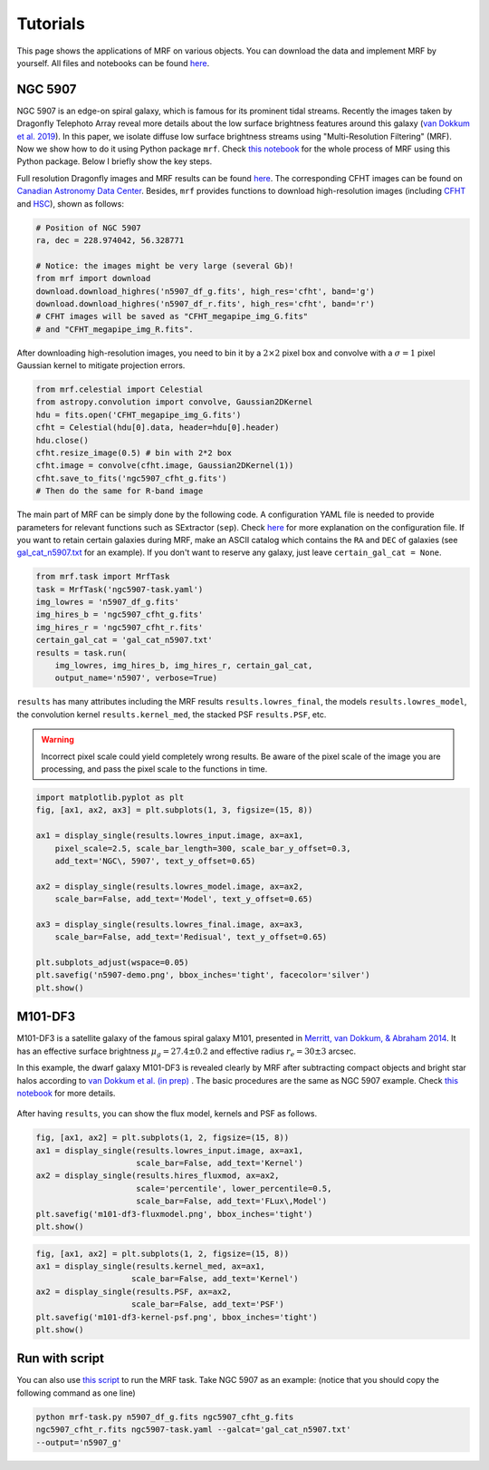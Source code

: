 Tutorials
---------
This page shows the applications of MRF on various objects. You can download the data and implement MRF by yourself. All files and notebooks can be found `here <https://github.com/AstroJacobLi/mrf/tree/master/examples>`_.  

NGC 5907
^^^^^^^^^
NGC 5907 is an edge-on spiral galaxy, which is famous for its prominent tidal streams. Recently the images taken by Dragonfly Telephoto Array reveal more details about the low surface brightness features around this galaxy (`van Dokkum et al. 2019 <https://ui.adsabs.harvard.edu/abs/2019arXiv190611260V/abstract>`_). In this paper, we isolate diffuse low surface brightness streams using "Multi-Resolution Filtering" (MRF). Now we show how to do it using Python package ``mrf``. Check `this notebook <https://github.com/AstroJacobLi/mrf/blob/master/examples/mrfTask-n5907.ipynb>`_ for the whole process of MRF using this Python package. Below I briefly show the key steps.

Full resolution Dragonfly images and MRF results can be found `here <https://www.pietervandokkum.com/ngc5907>`_. The corresponding CFHT images can be found on `Canadian Astronomy Data Center <http://www.cadc-ccda.hia-iha.nrc-cnrc.gc.ca/en/search/?collection=CFHTMEGAPIPE&noexec=true#queryFormTab>`_. Besides, ``mrf`` provides functions to download high-resolution images (including `CFHT <https://www.cfht.hawaii.edu>`_ and `HSC <https://hsc.mtk.nao.ac.jp>`_), shown as follows:

.. code-block:: python

    # Position of NGC 5907
    ra, dec = 228.974042, 56.328771

    # Notice: the images might be very large (several Gb)!
    from mrf import download
    download.download_highres('n5907_df_g.fits', high_res='cfht', band='g')
    download.download_highres('n5907_df_r.fits', high_res='cfht', band='r')
    # CFHT images will be saved as "CFHT_megapipe_img_G.fits" 
    # and "CFHT_megapipe_img_R.fits".

After downloading high-resolution images, you need to bin it by a :math:`2\times2` pixel box and convolve with a :math:`\sigma=1` pixel Gaussian kernel to mitigate projection errors. 

.. code-block:: python

    from mrf.celestial import Celestial
    from astropy.convolution import convolve, Gaussian2DKernel
    hdu = fits.open('CFHT_megapipe_img_G.fits')
    cfht = Celestial(hdu[0].data, header=hdu[0].header)
    hdu.close()
    cfht.resize_image(0.5) # bin with 2*2 box
    cfht.image = convolve(cfht.image, Gaussian2DKernel(1))
    cfht.save_to_fits('ngc5907_cfht_g.fits')
    # Then do the same for R-band image

The main part of MRF can be simply done by the following code. A configuration YAML file is needed to provide parameters for relevant functions such as SExtractor (``sep``). Check `here <https://github.com/AstroJacobLi/mrf/blob/master/examples/ngc5907-task.yaml>`_ for more explanation on the configuration file. If you want to retain certain galaxies during MRF, make an ASCII catalog which contains the ``RA`` and ``DEC`` of galaxies (see `gal_cat_n5907.txt <https://github.com/AstroJacobLi/mrf/blob/master/examples/gal_cat_n5907.txt>`_ for an example). If you don't want to reserve any galaxy, just leave ``certain_gal_cat = None``.

.. code-block:: python

    from mrf.task import MrfTask
    task = MrfTask('ngc5907-task.yaml')
    img_lowres = 'n5907_df_g.fits'
    img_hires_b = 'ngc5907_cfht_g.fits'
    img_hires_r = 'ngc5907_cfht_r.fits'
    certain_gal_cat = 'gal_cat_n5907.txt'
    results = task.run(
        img_lowres, img_hires_b, img_hires_r, certain_gal_cat, 
        output_name='n5907', verbose=True)

``results`` has many attributes including the MRF results ``results.lowres_final``, the models ``results.lowres_model``, the convolution kernel ``results.kernel_med``, the stacked PSF ``results.PSF``, etc.

.. warning::
   Incorrect pixel scale could yield completely wrong results. Be aware of the pixel scale of the image you are processing, and pass the pixel scale to the functions in time.

.. code-block:: python

    import matplotlib.pyplot as plt
    fig, [ax1, ax2, ax3] = plt.subplots(1, 3, figsize=(15, 8))

    ax1 = display_single(results.lowres_input.image, ax=ax1, 
        pixel_scale=2.5, scale_bar_length=300, scale_bar_y_offset=0.3,
        add_text='NGC\, 5907', text_y_offset=0.65)

    ax2 = display_single(results.lowres_model.image, ax=ax2, 
        scale_bar=False, add_text='Model', text_y_offset=0.65)

    ax3 = display_single(results.lowres_final.image, ax=ax3, 
        scale_bar=False, add_text='Redisual', text_y_offset=0.65)

    plt.subplots_adjust(wspace=0.05)
    plt.savefig('n5907-demo.png', bbox_inches='tight', facecolor='silver')
    plt.show()

.. figure:: https://github.com/AstroJacobLi/mrf/raw/master/examples/n5907-demo.png
    :width: 1000px
    :align: center
    :alt: alternate text
    :figclass: align-center

M101-DF3
^^^^^^^^^
M101-DF3 is a satellite galaxy of the famous spiral galaxy M101, presented in `Merritt, van Dokkum, & Abraham 2014 <https://iopscience.iop.org/article/10.1088/2041-8205/787/2/L37/meta>`_. It has an effective surface brightness :math:`\mu_g=27.4\pm0.2` and effective radius :math:`r_e=30\pm 3` arcsec. 

In this example, the dwarf galaxy M101-DF3 is revealed clearly by MRF after subtracting compact objects and bright star halos according to `van Dokkum et al. (in prep) <https://www.pietervandokkum.com>`_ . The basic procedures are the same as NGC 5907 example. Check `this notebook <https://github.com/AstroJacobLi/mrf/blob/master/examples/mrfTask-m101df3.ipynb>`_ for more details. 

.. figure:: https://github.com/AstroJacobLi/mrf/raw/master/examples/m101-df3-demo.png
    :width: 1000px
    :align: center
    :alt: alternate text
    :figclass: align-center

After having ``results``, you can show the flux model, kernels and PSF as follows. 

.. code-block:: python

    fig, [ax1, ax2] = plt.subplots(1, 2, figsize=(15, 8))
    ax1 = display_single(results.lowres_input.image, ax=ax1, 
                         scale_bar=False, add_text='Kernel')
    ax2 = display_single(results.hires_fluxmod, ax=ax2, 
                         scale='percentile', lower_percentile=0.5,
                         scale_bar=False, add_text='FLux\,Model')
    plt.savefig('m101-df3-fluxmodel.png', bbox_inches='tight')
    plt.show()
    
.. figure:: https://github.com/AstroJacobLi/mrf/raw/master/examples/m101-df3-fluxmodel.png
    :width: 1000px
    :align: center
    :alt: alternate text
    :figclass: align-center

.. code-block:: python

    fig, [ax1, ax2] = plt.subplots(1, 2, figsize=(15, 8))
    ax1 = display_single(results.kernel_med, ax=ax1, 
                        scale_bar=False, add_text='Kernel')
    ax2 = display_single(results.PSF, ax=ax2, 
                        scale_bar=False, add_text='PSF')
    plt.savefig('m101-df3-kernel-psf.png', bbox_inches='tight')
    plt.show()

.. figure:: https://github.com/AstroJacobLi/mrf/raw/master/examples/m101-df3-kernel-psf.png
    :width: 1000px
    :align: center
    :alt: alternate text
    :figclass: align-center



Run with script
^^^^^^^^^^^^^^^

You can also use `this script <https://github.com/AstroJacobLi/mrf/blob/master/examples/mrf-task.py>`_ to run the MRF task. Take NGC 5907 as an example: (notice that you should copy the following command as one line)

.. code-block:: bash

    python mrf-task.py n5907_df_g.fits ngc5907_cfht_g.fits  
    ngc5907_cfht_r.fits ngc5907-task.yaml --galcat='gal_cat_n5907.txt'
    --output='n5907_g'